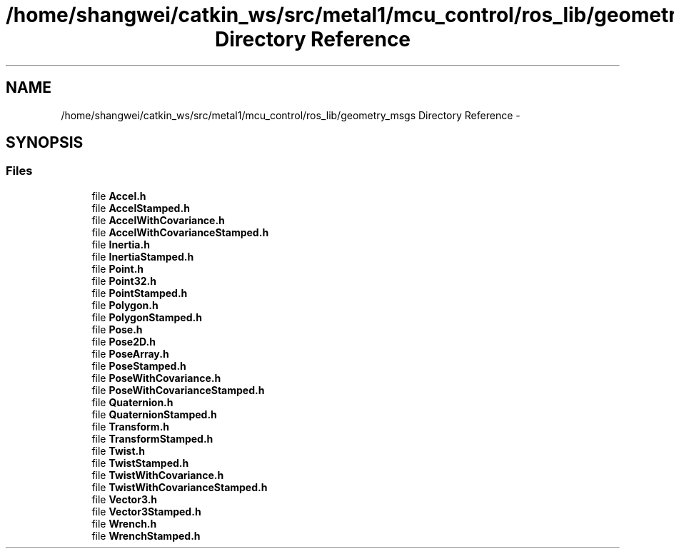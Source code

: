 .TH "/home/shangwei/catkin_ws/src/metal1/mcu_control/ros_lib/geometry_msgs Directory Reference" 3 "Sat Jul 9 2016" "angelbot" \" -*- nroff -*-
.ad l
.nh
.SH NAME
/home/shangwei/catkin_ws/src/metal1/mcu_control/ros_lib/geometry_msgs Directory Reference \- 
.SH SYNOPSIS
.br
.PP
.SS "Files"

.in +1c
.ti -1c
.RI "file \fBAccel\&.h\fP"
.br
.ti -1c
.RI "file \fBAccelStamped\&.h\fP"
.br
.ti -1c
.RI "file \fBAccelWithCovariance\&.h\fP"
.br
.ti -1c
.RI "file \fBAccelWithCovarianceStamped\&.h\fP"
.br
.ti -1c
.RI "file \fBInertia\&.h\fP"
.br
.ti -1c
.RI "file \fBInertiaStamped\&.h\fP"
.br
.ti -1c
.RI "file \fBPoint\&.h\fP"
.br
.ti -1c
.RI "file \fBPoint32\&.h\fP"
.br
.ti -1c
.RI "file \fBPointStamped\&.h\fP"
.br
.ti -1c
.RI "file \fBPolygon\&.h\fP"
.br
.ti -1c
.RI "file \fBPolygonStamped\&.h\fP"
.br
.ti -1c
.RI "file \fBPose\&.h\fP"
.br
.ti -1c
.RI "file \fBPose2D\&.h\fP"
.br
.ti -1c
.RI "file \fBPoseArray\&.h\fP"
.br
.ti -1c
.RI "file \fBPoseStamped\&.h\fP"
.br
.ti -1c
.RI "file \fBPoseWithCovariance\&.h\fP"
.br
.ti -1c
.RI "file \fBPoseWithCovarianceStamped\&.h\fP"
.br
.ti -1c
.RI "file \fBQuaternion\&.h\fP"
.br
.ti -1c
.RI "file \fBQuaternionStamped\&.h\fP"
.br
.ti -1c
.RI "file \fBTransform\&.h\fP"
.br
.ti -1c
.RI "file \fBTransformStamped\&.h\fP"
.br
.ti -1c
.RI "file \fBTwist\&.h\fP"
.br
.ti -1c
.RI "file \fBTwistStamped\&.h\fP"
.br
.ti -1c
.RI "file \fBTwistWithCovariance\&.h\fP"
.br
.ti -1c
.RI "file \fBTwistWithCovarianceStamped\&.h\fP"
.br
.ti -1c
.RI "file \fBVector3\&.h\fP"
.br
.ti -1c
.RI "file \fBVector3Stamped\&.h\fP"
.br
.ti -1c
.RI "file \fBWrench\&.h\fP"
.br
.ti -1c
.RI "file \fBWrenchStamped\&.h\fP"
.br
.in -1c
